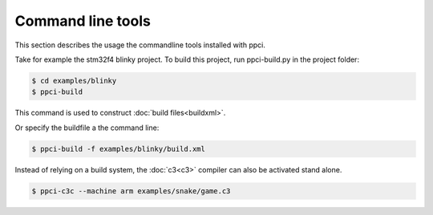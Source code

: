 
.. _commandline:

Command line tools
==================

This section describes the usage the commandline tools installed with ppci.

Take for example the stm32f4 blinky project. To build this project,
run ppci-build.py in the project folder:

.. code:: bash

    $ cd examples/blinky
    $ ppci-build

This command is used to construct :doc:`build files<buildxml>`.

Or specify the buildfile a the command line:

.. code:: bash

    $ ppci-build -f examples/blinky/build.xml

Instead of relying on a build system, the :doc:`c3<c3>` compiler can also be
activated stand alone.

.. code:: bash

    $ ppci-c3c --machine arm examples/snake/game.c3

.. _ppci-c3c:
.. autoprogram:: ppci.cli.c3c:parser
    :prog: ppci-c3c

.. _ppci-build:
.. autoprogram:: ppci.cli.build:parser
    :prog: ppci-build

.. _ppci-asm:
.. autoprogram:: ppci.cli.asm:parser
    :prog: ppci-asm

.. _ppci-ld:
.. autoprogram:: ppci.cli.link:parser
    :prog: ppci-ld

.. autoprogram:: ppci.cli.objcopy:parser
    :prog: ppci-objcopy

.. autoprogram:: ppci.cli.objdump:parser
    :prog: ppci-objdump

.. _ppci-opt:
.. autoprogram:: ppci.cli.opt:parser
    :prog: ppci-opt

.. _ppci-cc:
.. autoprogram:: ppci.cli.cc:parser
    :prog: ppci-cc

.. autoprogram:: ppci.cli.pascal:parser
    :prog: ppci-pascal

.. autoprogram:: ppci.cli.pycompile:parser
    :prog: ppci-pycompile

.. autoprogram:: ppci.cli.wasmcompile:parser
    :prog: ppci-wasmcompile

.. autoprogram:: ppci.cli.yacc:parser
    :prog: ppci-yacc
